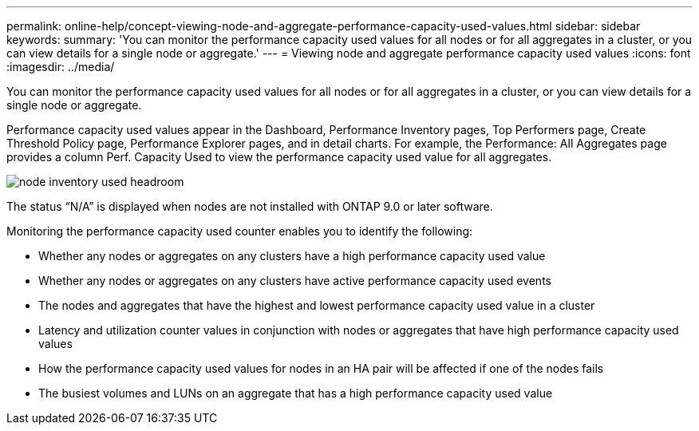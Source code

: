 ---
permalink: online-help/concept-viewing-node-and-aggregate-performance-capacity-used-values.html
sidebar: sidebar
keywords: 
summary: 'You can monitor the performance capacity used values for all nodes or for all aggregates in a cluster, or you can view details for a single node or aggregate.'
---
= Viewing node and aggregate performance capacity used values
:icons: font
:imagesdir: ../media/

[.lead]
You can monitor the performance capacity used values for all nodes or for all aggregates in a cluster, or you can view details for a single node or aggregate.

Performance capacity used values appear in the Dashboard, Performance Inventory pages, Top Performers page, Create Threshold Policy page, Performance Explorer pages, and in detail charts. For example, the Performance: All Aggregates page provides a column Perf. Capacity Used to view the performance capacity used value for all aggregates.

image::../media/node-inventory-used-headroom.gif[]

The status "`N/A`" is displayed when nodes are not installed with ONTAP 9.0 or later software.

Monitoring the performance capacity used counter enables you to identify the following:

* Whether any nodes or aggregates on any clusters have a high performance capacity used value
* Whether any nodes or aggregates on any clusters have active performance capacity used events
* The nodes and aggregates that have the highest and lowest performance capacity used value in a cluster
* Latency and utilization counter values in conjunction with nodes or aggregates that have high performance capacity used values
* How the performance capacity used values for nodes in an HA pair will be affected if one of the nodes fails
* The busiest volumes and LUNs on an aggregate that has a high performance capacity used value
